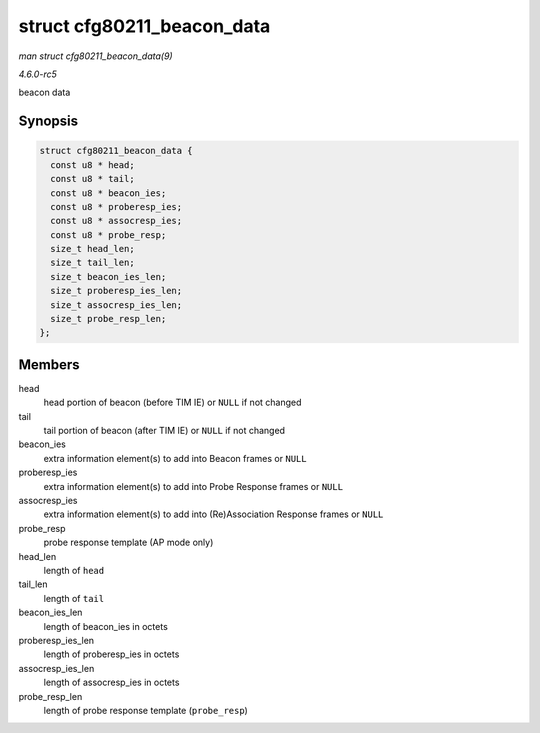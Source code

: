 .. -*- coding: utf-8; mode: rst -*-

.. _API-struct-cfg80211-beacon-data:

===========================
struct cfg80211_beacon_data
===========================

*man struct cfg80211_beacon_data(9)*

*4.6.0-rc5*

beacon data


Synopsis
========

.. code-block:: c

    struct cfg80211_beacon_data {
      const u8 * head;
      const u8 * tail;
      const u8 * beacon_ies;
      const u8 * proberesp_ies;
      const u8 * assocresp_ies;
      const u8 * probe_resp;
      size_t head_len;
      size_t tail_len;
      size_t beacon_ies_len;
      size_t proberesp_ies_len;
      size_t assocresp_ies_len;
      size_t probe_resp_len;
    };


Members
=======

head
    head portion of beacon (before TIM IE) or ``NULL`` if not changed

tail
    tail portion of beacon (after TIM IE) or ``NULL`` if not changed

beacon_ies
    extra information element(s) to add into Beacon frames or ``NULL``

proberesp_ies
    extra information element(s) to add into Probe Response frames or
    ``NULL``

assocresp_ies
    extra information element(s) to add into (Re)Association Response
    frames or ``NULL``

probe_resp
    probe response template (AP mode only)

head_len
    length of ``head``

tail_len
    length of ``tail``

beacon_ies_len
    length of beacon_ies in octets

proberesp_ies_len
    length of proberesp_ies in octets

assocresp_ies_len
    length of assocresp_ies in octets

probe_resp_len
    length of probe response template (``probe_resp``)


.. ------------------------------------------------------------------------------
.. This file was automatically converted from DocBook-XML with the dbxml
.. library (https://github.com/return42/sphkerneldoc). The origin XML comes
.. from the linux kernel, refer to:
..
.. * https://github.com/torvalds/linux/tree/master/Documentation/DocBook
.. ------------------------------------------------------------------------------
